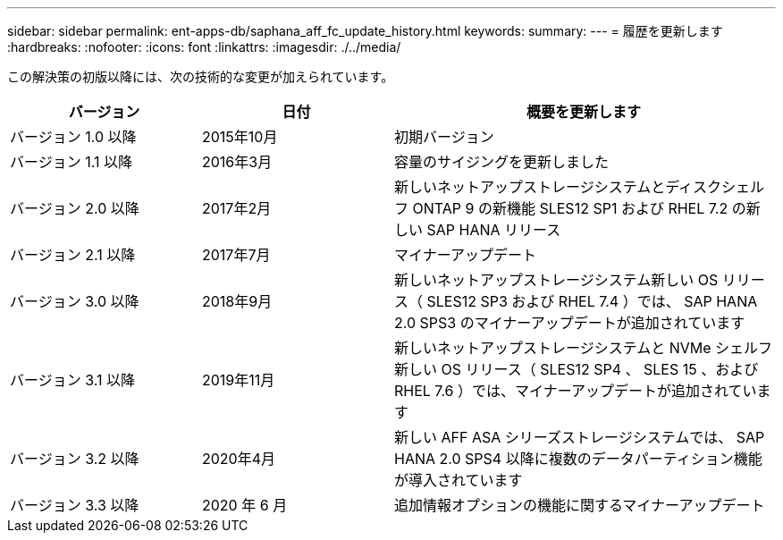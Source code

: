 ---
sidebar: sidebar 
permalink: ent-apps-db/saphana_aff_fc_update_history.html 
keywords:  
summary:  
---
= 履歴を更新します
:hardbreaks:
:nofooter: 
:icons: font
:linkattrs: 
:imagesdir: ./../media/


この解決策の初版以降には、次の技術的な変更が加えられています。

[cols="25,25,50"]
|===
| バージョン | 日付 | 概要を更新します 


| バージョン 1.0 以降 | 2015年10月 | 初期バージョン 


| バージョン 1.1 以降 | 2016年3月 | 容量のサイジングを更新しました 


| バージョン 2.0 以降 | 2017年2月 | 新しいネットアップストレージシステムとディスクシェルフ ONTAP 9 の新機能 SLES12 SP1 および RHEL 7.2 の新しい SAP HANA リリース 


| バージョン 2.1 以降 | 2017年7月 | マイナーアップデート 


| バージョン 3.0 以降 | 2018年9月 | 新しいネットアップストレージシステム新しい OS リリース（ SLES12 SP3 および RHEL 7.4 ）では、 SAP HANA 2.0 SPS3 のマイナーアップデートが追加されています 


| バージョン 3.1 以降 | 2019年11月 | 新しいネットアップストレージシステムと NVMe シェルフ新しい OS リリース（ SLES12 SP4 、 SLES 15 、および RHEL 7.6 ）では、マイナーアップデートが追加されています 


| バージョン 3.2 以降 | 2020年4月 | 新しい AFF ASA シリーズストレージシステムでは、 SAP HANA 2.0 SPS4 以降に複数のデータパーティション機能が導入されています 


| バージョン 3.3 以降 | 2020 年 6 月 | 追加情報オプションの機能に関するマイナーアップデート 
|===